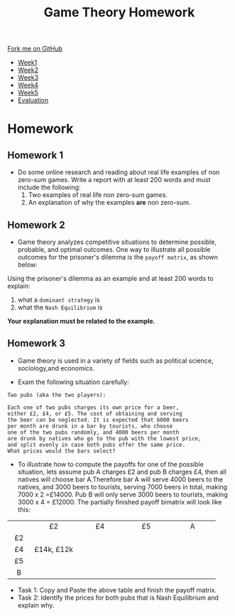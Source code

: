 #+STARTUP:indent
#+HTML_HEAD: <link rel="stylesheet" type="text/css" href="css/styles.css"/>
#+HTML_HEAD_EXTRA: <link href='https://fonts.googleapis.com/css?family=Ubuntu+Mono|Ubuntu' rel='stylesheet' type='text/css'>
#+HTML_HEAD_EXTRA: <script src="https://ajax.googleapis.com/ajax/libs/jquery/1.9.1/jquery.min.js" type="text/javascript"></script>
#+HTML_HEAD_EXTRA: <script src="js/navbar.js" type="text/javascript"></script>
#+OPTIONS: f:nil author:nil num:nil creator:nil timestamp:nil toc:nil html-style:nil

#+TITLE: Game Theory Homework
#+AUTHOR: Xiaohui Ellis
#+BEGIN_EXPORT html

    <div class="ribbon">
      <a href="https://github.com/digixc/9-CS-GameTheory">Fork me on GitHub</a>
    </div>

<div id="stickyribbon">
    <ul>
      <li><a href="1_Lesson.html">Week1</a></li>
      <li><a href="2_Lesson.html">Week2</a></li>
      <li><a href="3_Lesson.html">Week3</a></li>
      <li><a href="4_Lesson.html">Week4</a></li>
      <li><a href="5_Lesson.html">Week5</a></li>
      <li><a href="evaluation.html">Evaluation</a></li>
    </ul>
  </div>
#+END_EXPORT


* COMMENT Use as a template
:PROPERTIES:
:HTML_CONTAINER_CLASS: activity
:END:
** Learn It
:PROPERTIES:
:HTML_CONTAINER_CLASS: learn
:END:

** Research It
:PROPERTIES:
:HTML_CONTAINER_CLASS: research
:END:

** Design It
:PROPERTIES:
:HTML_CONTAINER_CLASS: design
:END:

** Build It
:PROPERTIES:
:HTML_CONTAINER_CLASS: build
:END:

** Test It
:PROPERTIES:
:HTML_CONTAINER_CLASS: test
:END:

** Run It
:PROPERTIES:
:HTML_CONTAINER_CLASS: run
:END:

** Document It
:PROPERTIES:
:HTML_CONTAINER_CLASS: document
:END:

** Code It
:PROPERTIES:
:HTML_CONTAINER_CLASS: code
:END:

** Program It
:PROPERTIES:
:HTML_CONTAINER_CLASS: program
:END:

** Try It
:PROPERTIES:
:HTML_CONTAINER_CLASS: try
:END:

** Badge It
:PROPERTIES:
:HTML_CONTAINER_CLASS: badge
:END:

** Save It
:PROPERTIES:
:HTML_CONTAINER_CLASS: save
:END:

* Homework 
:PROPERTIES:
:HTML_CONTAINER_CLASS: activity
:END:

** Homework 1
:PROPERTIES:
:HTML_CONTAINER_CLASS: badge
:END:
- Do some online research and reading about real life examples of non zero-sum games. Write a report with at least 200 words and must include the following:
  1. Two examples of real life non zero-sum games.
  2. An explanation of why the examples *are* non zero-sum.

** Homework 2
:PROPERTIES:
:HTML_CONTAINER_CLASS: badge
:END:

- Game theory analyzes competitive situations to determine possible, probable, and optimal outcomes. One way to illustrate all possible outcomes for the prisoner's dilemma is the =payoff matrix=, as shown below:
   [[./img/prisoners_dilemma.png]]
Using the prisoner's dilemma as an example and at least 200 words to explain:
  1. what a =dominant strategy= is
  2. what the =Nash Equilibrium= is

*Your explanation must be related to the example.*

** Homework 3
:PROPERTIES:
:HTML_CONTAINER_CLASS: badge
:END:
 - Game theory is used in a variety of fields such as political science, sociology,and economics. 
- Exam the following situation carefully:
#+BEGIN_SRC
Two pubs (aka the two players):

Each one of two pubs charges its own price for a beer, 
either £2, £4, or £5. The cost of obtaining and serving
the beer can be neglected. It is expected that 6000 beers
per month are drunk in a bar by tourists, who choose 
one of the two pubs randomly, and 4000 beers per month
are drunk by natives who go to the pub with the lowest price,
and split evenly in case both pubs offer the same price.
What prices would the bars select?
#+END_SRC

- To illustrate how to compute the payoffs for one of the possible situation, lets assume pub A charges £2 and pub B charges £4, then all natives will choose bar A.Therefore bar A will serve 4000 beers to the natives, and 3000 beers to tourists, serving 7000 beers in total, making 7000 x 2 =£14000. Pub B will only serve 3000 beers to tourists, making 3000 x 4 = £12000. The partially finished payoff bimatrix will look like this: 
|--------+--------------+--------------+--------------+--------------|
| <c6>   | <c12>        | <c12>        | <c12>        | <c12>        |
|        | £2           | £4           | £5           | A            |
| £2     |              |              |              |              |
| £4     | £14k,  £12k  |              |              |              |
| £5     |              |              |              |              |
| B      |              |              |              |              |
|--------+--------------+--------------+--------------+--------------|

- Task 1: Copy and Paste the above table and finish the payoff matrix.
- Task 2: Identify the prices for both pubs that is Nash Equilibrium and explain why.
